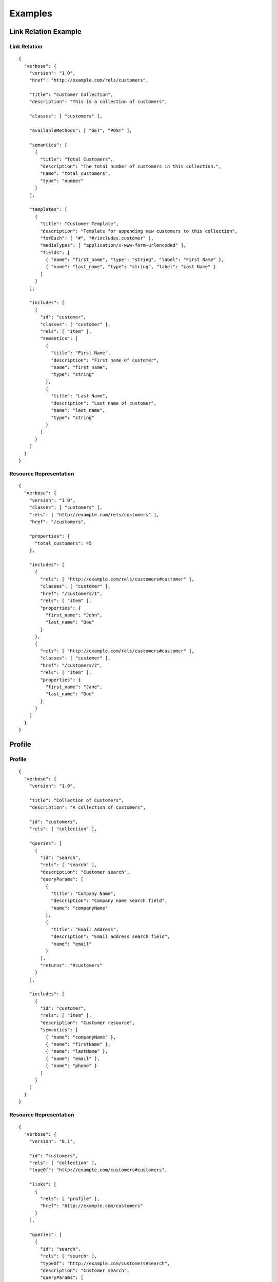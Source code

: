 Examples
========

Link Relation Example
---------------------

Link Relation
#############

::

  {
    "verbose": {
      "version": "1.0",
      "href": "http://example.com/rels/customers",
      
      "title": "Customer Collection",
      "description": "This is a collection of customers",
      
      "classes": [ "customers" ],

      "availableMethods": [ "GET", "POST" ],
      
      "semantics": [
        { 
          "title": "Total Customers",
          "description": "The total number of customers in this collection.",
          "name": "total_customers",
          "type": "number"
        }
      ],
      
      "templates": [
        {
          "title": "Customer Template",
          "description": "Template for appending new customers to this collection",
          "forEach": [ "#", "#/includes.customer" ],
          "mediaTypes": [ "application/x-www-form-urlencoded" ],
          "fields": [
            { "name": "first_name", "type": "string", "label": "First Name" },
            { "name": "last_name", "type": "string", "label": "Last Name" }
          ]
        }
      ],

      "includes": [
        {
          "id": "customer",
          "classes": [ "customer" ],
          "rels": [ "item" ],
          "semantics": [
            {
              "title": "First Name",
              "description": "First name of customer",
              "name": "first_name",
              "type": "string"
            },
            {
              "title": "Last Name",
              "description": "Last name of customer",
              "name": "last_name",
              "type": "string"
            }
          ]
        }
      ]
    }
  }

Resource Representation
#######################

::

  {
    "verbose": {
      "version": "1.0",
      "classes": [ "customers" ],
      "rels": [ "http://example.com/rels/customers" ],
      "href": "/customers",

      "properties": {
        "total_customers": 45
      },
      
      "includes": [
        {
          "rels": [ "http://example.com/rels/customers#customer" ],
          "classes": [ "customer" ],
          "href": "/customers/1",
          "rels": [ "item" ],
          "properties": {
            "first_name": "John",
            "last_name": "Doe"
          }
        },
        {
          "rels": [ "http://example.com/rels/customers#customer" ],
          "classes": [ "customer" ],
          "href": "/customers/2",
          "rels": [ "item" ],
          "properties": {
            "first_name": "Jane",
            "last_name": "Doe"
          }
        }
      ]
    }
  }

Profile
-------

Profile
#######

::

  {
    "verbose": {
      "version": "1.0",

      "title": "Collection of Customers",
      "description": "A collection of customers",

      "id": "customers",
      "rels": [ "collection" ],
      
      "queries": [
        {
          "id": "search",
          "rels": [ "search" ],
          "description": "Customer search",
          "queryParams": [
            {
              "title": "Company Name",
              "description": "Company name search field",
              "name": "companyName"
            },
            {
              "title": "Email Address",
              "description": "Email address search field",
              "name": "email"
            }
          ],
          "returns": "#customers"
        }
      ],
      
      "includes": [
        {
          "id": "customer",
          "rels": [ "item" ],
          "description": "Customer resource",
          "semantics": [
            { "name": "companyName" },
            { "name": "firstName" },
            { "name": "lastName" },
            { "name": "email" },
            { "name": "phone" }
          ]
        }
      ]
    }
  }

Resource Representation
#######################

::

  {
    "verbose": {
      "version": "0.1",

      "id": "customers",
      "rels": [ "collection" ],
      "typeOf": "http://example.com/customers#customers",

      "links": [
        {
          "rels": [ "profile" ],
          "href": "http://example.com/customers"
        }
      ],
      
      "queries": [
        {
          "id": "search",
          "rels": [ "search" ],
          "typeOf": "http://example.com/customers#search",
          "description": "Customer search",
          "queryParams": [
            {
              "title": "Company Name",
              "name": "companyName"
            },
            {
              "title": "Email Address",
              "name": "email"
            }
          ]
        }
      ],
      
      "includes": [
        {
          "classes": [ "customer" ],
          "href": "/customer/1",
          "rels": [ "item" ],
          "typeOf": "http://example.com/customers#customer", 
          "properties": {
            "companyName": "ACME, Inc.",
            "firstName": "John",
            "lastName": "Doe",
            "email": "john@acme.com"
          }
        },
        {
          "classes": [ "customer" ],
          "href": "/customer/2",
          "rels": [ "item" ],
          "typeOf": "http://example.com/customers#customer", 
          "properties": {
            "companyName": "ACME, Inc.",
            "firstName": "Jane",
            "lastName": "Doe",
            "email": "jane@acme.com"
          }
        }
      ]
    }
  }

Compared to Other Formats
-------------------------

HAL+JSON
########

This example is the example from the `HAL spec <http://stateless.co/hal_specification.html>`_. Because the HAL spec says you should not assume the embedded resources are full resources, I've put them in the `partials` array.

::

  {
    "verbose": {
      "version": "1.0",

      "prefixes": [
        {
          "prefix": "ea",
          "href": "http://example.com/docs/rels/"
        }
      ],

      "properties": {
        "currentlyProcessing": 14,
        "shippedToday": 20
      },

      "links": [
        {
          "rels": [ "self" ],
          "href": "/orders"
        },
        {
          "rels": [ "next" ],
          "href": "/orders?page=2"
        },
        {
          "rels": [ "ea:admin" ],
          "href": "/admins/2",
          "label": "Fred"
        },
        {
          "rels": [ "ea:admin" ],
          "href": "/admins/5",
          "label": "Kate"
        }
      ],

      "partials": [
        {
          "rels": [ "ea:order" ],
          "properties": {
            "total": 30.00,
            "currency": "USD",
            "status": "shipped"
          },
          "links": [
            {
              "rels": [ "self" ],
              "href": "/orders/123"
            },
            {
              "rels": [ "ea:basket" ],
              "href": "/baskets/98712"
            },
            {
              "rels": [ "ea:customer" ],
              "href": "/customers/7809"
            }
          ]
        },
        {
          "rels": [ "ea:order" ],
          "properties": {
            "total": 20.00,
            "currency": "USD",
            "status": "processing"
          },
          "links": [
            {
              "rels": [ "self" ],
              "href": "/orders/124"
            },
            {
              "rels": [ "ea:basket" ],
              "href": "/baskets/98713"
            },
            {
              "rels": [ "ea:customer" ],
              "href": "/customers/12369"
            }
          ]
        }
      ]
    }
  }

Siren
#####

This is taken from the example in the `Siren spec <https://github.com/kevinswiber/siren#example>`_. I took a little bit of liberty with this one and considered one of the embedded entities to be a partial representation.


::

  {
    "verbose": {
      "classes": [ "order" ],
      "properties": { 
          "orderNumber": 42, 
          "itemCount": 3,
          "status": "pending"
      },
      "actions": [
        {
          "classes": [ "add-item" ],
          "title": "Add Item",
          "method": "POST",
          "href": "http://api.x.io/orders/42/items",
          "requestTypes": [ "application/x-www-form-urlencoded" ],
          "bodyParams": [
            { 
              "name": "orderNumber",
              "type": "number",
              "format": "hidden",
              "value": "42"
            },
            { 
              "name": "productCode",
              "type": "string",
              "format": "text"
            },
            {
              "name": "quantity",
              "type": "number",
              "format": "number"
            }
          ]
        }
      ],
      "links": [
        {
          "rels": [ "self" ],
          "href": "http://api.x.io/orders/42"
        },
        {
          "rels": [ "previous" ],
          "href": "http://api.x.io/orders/41"
        },
        {
          "rels": [ "next" ],
          "href": "http://api.x.io/orders/43"
        }
      ],
      "partials": [
        { 
          "classes": [ "items", "collection" ], 
          "rels": [ "http://x.io/rels/order-items" ], 
          "href": "http://api.x.io/orders/42/items"
        }
      ],
      "includes": [
        {
          "classes": [ "info", "customer" ],
          "rels": [ "http://x.io/rels/customer" ], 
          "properties": { 
            "customerId": "pj123",
            "name": "Peter Joseph"
          },
          "links": [
            { 
              "rels": [ "self" ],
              "href": "http://api.x.io/customers/pj123"
            }
          ]
        }
      ]
    }
  }

Collection+JSON
---------------

::

  {
    "verbose": {
      "version": "1.0",
      "classes": [ "customers" ],
      "rels": [ "collection" ],
      "href": "/customers",
      "availableMethods": [ "GET", "POST" ],
      "properties": {
        "total_customers": 45
      },
      "queries": [
        {
          "rels": [ "search" ],
          "href": "/customers",
          "queryParams": [
            { "name": "first_name", "type": "string", "label": "First Name" },
            { "name": "last_name", "type": "string", "label": "Last Name" }
          ]
        }
      ],
      "templates": [
        {
          "forEach": [ "#", "#/includes.customer" ],
          "mediaTypes": [ "application/x-www-form-urlencoded" ],
          "fields": [
            { "name": "first_name", "type": "string", "label": "First Name" },
            { "name": "last_name", "type": "string", "label": "Last Name" }
          ]
        }
      ], 
      "includes": [
        {
          "classes": [ "customer" ],
          "href": "/customers/1",
          "availableMethods": [ "GET", "PUT" ],
          "rels": [ "item" ],
          "properties": {
            "first_name": "John",
            "last_name": "Doe"
          }
        },
        {
          "classes": [ "customer" ],
          "href": "/customers/2",
          "availableMethods": [ "GET", "PUT" ],
          "rels": [ "item" ],
          "properties": {
            "first_name": "Jane",
            "last_name": "Doe"
          }
        }
      ]
    }
  }